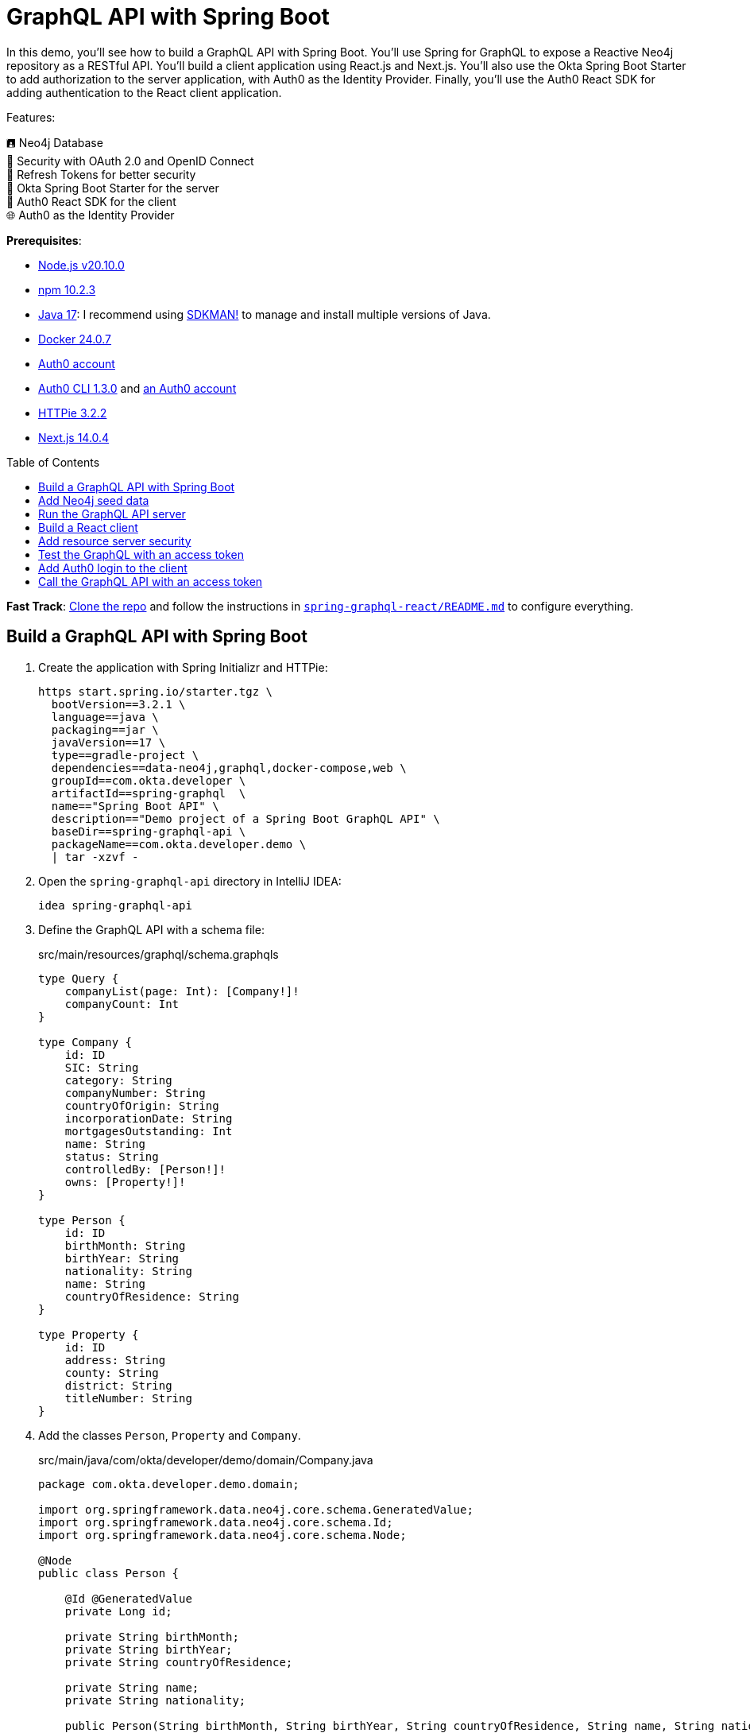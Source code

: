:experimental:
:commandkey: &#8984;
:toc: macro
:source-highlighter: highlight.js

= GraphQL API with Spring Boot

In this demo, you'll see how to build a GraphQL API with Spring Boot. You'll use Spring for GraphQL to expose a Reactive Neo4j repository as a RESTful API. You'll build a client application using React.js and Next.js. You'll also use the Okta Spring Boot Starter to add authorization to the server application, with Auth0 as the Identity Provider. Finally, you'll use the Auth0 React SDK for adding authentication to the React client application.

Features:

🖪 Neo4j Database +
🔐 Security with OAuth 2.0 and OpenID Connect +
🌟 Refresh Tokens for better security +
🔧 Okta Spring Boot Starter for the server +
🔧 Auth0 React SDK for the client +
🌐 Auth0 as the Identity Provider

**Prerequisites**:

- https://docs.npmjs.com/downloading-and-installing-node-js-and-npm[Node.js v20.10.0]
- https://docs.npmjs.com/downloading-and-installing-node-js-and-npm[npm 10.2.3]
- https://adoptium.net/[Java 17]: I recommend using https://sdkman.io/[SDKMAN!] to manage and install multiple versions of Java.
- https://docs.docker.com/desktop/[Docker 24.0.7]
- https://auth0.com/signup[Auth0 account]
- https://github.com/auth0/auth0-cli#installation[Auth0 CLI 1.3.0] and https://auth0.com/signup[an Auth0 account]
- https://httpie.io/[HTTPie 3.2.2]
- https://nextjs.org/[Next.js 14.0.4]


toc::[]

**Fast Track**: https://github.com/oktadev/auth0-java-microservices-examples[Clone the repo] and follow the instructions in link:README.md[`spring-graphql-react/README.md`] to configure everything.

== Build a GraphQL API with Spring Boot

. Create the application with Spring Initializr and HTTPie:
+
[source,shell]
----
https start.spring.io/starter.tgz \
  bootVersion==3.2.1 \
  language==java \
  packaging==jar \
  javaVersion==17 \
  type==gradle-project \
  dependencies==data-neo4j,graphql,docker-compose,web \
  groupId==com.okta.developer \
  artifactId==spring-graphql  \
  name=="Spring Boot API" \
  description=="Demo project of a Spring Boot GraphQL API" \
  baseDir==spring-graphql-api \
  packageName==com.okta.developer.demo \
  | tar -xzvf -
----

. Open the `spring-graphql-api` directory in IntelliJ IDEA:
+
    idea spring-graphql-api

. Define the GraphQL API with a schema file:
+
[source,graphql]
.src/main/resources/graphql/schema.graphqls
----
type Query {
    companyList(page: Int): [Company!]!
    companyCount: Int
}

type Company {
    id: ID
    SIC: String
    category: String
    companyNumber: String
    countryOfOrigin: String
    incorporationDate: String
    mortgagesOutstanding: Int
    name: String
    status: String
    controlledBy: [Person!]!
    owns: [Property!]!
}

type Person {
    id: ID
    birthMonth: String
    birthYear: String
    nationality: String
    name: String
    countryOfResidence: String
}

type Property {
    id: ID
    address: String
    county: String
    district: String
    titleNumber: String
}
----

. Add the classes `Person`, `Property` and `Company`.
+
[source,java]
.src/main/java/com/okta/developer/demo/domain/Company.java
----
package com.okta.developer.demo.domain;

import org.springframework.data.neo4j.core.schema.GeneratedValue;
import org.springframework.data.neo4j.core.schema.Id;
import org.springframework.data.neo4j.core.schema.Node;

@Node
public class Person {

    @Id @GeneratedValue
    private Long id;

    private String birthMonth;
    private String birthYear;
    private String countryOfResidence;

    private String name;
    private String nationality;

    public Person(String birthMonth, String birthYear, String countryOfResidence, String name, String nationality) {
        this.id = null;
        this.birthMonth = birthMonth;
        this.birthYear = birthYear;
        this.countryOfResidence = countryOfResidence;
        this.name = name;
        this.nationality = nationality;
    }

    public Person withId(Long id) {
        if (this.id.equals(id)) {
            return this;
        } else {
            Person newObject = new Person(this.birthMonth, this.birthYear, this.countryOfResidence, this.name, this.nationality);
            newObject.id = id;
            return newObject;
        }
    }

    public String getBirthMonth() {
        return birthMonth;
    }

    public void setBirthMonth(String birthMonth) {
        this.birthMonth = birthMonth;
    }

    public String getBirthYear() {
        return birthYear;
    }

    public void setBirthYear(String birthYear) {
        this.birthYear = birthYear;
    }

    public String getCountryOfResidence() {
        return countryOfResidence;
    }

    public void setCountryOfResidence(String countryOfResidence) {
        this.countryOfResidence = countryOfResidence;
    }

    public String getName() {
        return name;
    }

    public void setName(String name) {
        this.name = name;
    }

    public String getNationality() {
        return nationality;
    }

    public void setNationality(String nationality) {
        this.nationality = nationality;
    }

    public Long getId() {
        return this.id;
    }
}
----
+
[source,java]
.src/main/java/com/okta/developer/demo/domain/Property.java
----
package com.okta.developer.demo.domain;

import org.springframework.data.neo4j.core.schema.GeneratedValue;
import org.springframework.data.neo4j.core.schema.Id;
import org.springframework.data.neo4j.core.schema.Node;

@Node
public class Property {

    @Id
    @GeneratedValue  private Long id;
    private String address;
    private String county;
    private String district;
    private String titleNumber;

    public Property(String address, String county, String district, String titleNumber) {
        this.id = null;
        this.address = address;
        this.county = county;
        this.district = district;
        this.titleNumber = titleNumber;
    }

    public Property withId(Long id) {
        if (this.id.equals(id)) {
            return this;
        } else {
            Property newObject = new Property(this.address, this.county, this.district, this.titleNumber);
            newObject.id = id;
            return newObject;
        }
    }

    public String getAddress() {
        return address;
    }

    public void setAddress(String address) {
        this.address = address;
    }

    public String getCounty() {
        return county;
    }

    public void setCounty(String county) {
        this.county = county;
    }

    public String getDistrict() {
        return district;
    }

    public void setDistrict(String district) {
        this.district = district;
    }

    public String getTitleNumber() {
        return titleNumber;
    }

    public void setTitleNumber(String titleNumber) {
        this.titleNumber = titleNumber;
    }
}
----
+
[source,java]
.src/main/java/com/okta/developer/demo/domain/Company.java
----
package com.okta.developer.demo.domain;

import org.springframework.data.neo4j.core.schema.GeneratedValue;
import org.springframework.data.neo4j.core.schema.Id;
import org.springframework.data.neo4j.core.schema.Node;
import org.springframework.data.neo4j.core.schema.Relationship;

import java.time.LocalDate;
import java.util.ArrayList;
import java.util.List;

@Node
public class Company {
    @Id
    @GeneratedValue
    private Long id;
    private String SIC;
    private String category;
    private String companyNumber;
    private String countryOfOrigin;
    private LocalDate incorporationDate;
    private Integer mortgagesOutstanding;
    private String name;
    private String status;

    // Mapped automatically
    private List<Property> owns = new ArrayList<>();

    @Relationship(type = "HAS_CONTROL", direction = Relationship.Direction.INCOMING)
    private List<Person> controlledBy = new ArrayList<>();

    public Company(String SIC, String category, String companyNumber, String countryOfOrigin, LocalDate incorporationDate, Integer mortgagesOutstanding, String name, String status) {
        this.id = null;
        this.SIC = SIC;
        this.category = category;
        this.companyNumber = companyNumber;
        this.countryOfOrigin = countryOfOrigin;
        this.incorporationDate = incorporationDate;
        this.mortgagesOutstanding = mortgagesOutstanding;
        this.name = name;
        this.status = status;
    }

    public Company withId(Long id) {
        if (this.id.equals(id)) {
            return this;
        } else {
            Company newObject = new Company(this.SIC, this.category, this.companyNumber, this.countryOfOrigin, this.incorporationDate, this.mortgagesOutstanding, this.name, this.status);
            newObject.id = id;
            return newObject;
        }
    }

    public String getSIC() {
        return SIC;
    }

    public void setSIC(String SIC) {
        this.SIC = SIC;
    }

    public String getCategory() {
        return category;
    }

    public void setCategory(String category) {
        this.category = category;
    }

    public String getCompanyNumber() {
        return companyNumber;
    }

    public void setCompanyNumber(String companyNumber) {
        this.companyNumber = companyNumber;
    }

    public String getCountryOfOrigin() {
        return countryOfOrigin;
    }

    public void setCountryOfOrigin(String countryOfOrigin) {
        this.countryOfOrigin = countryOfOrigin;
    }

    public LocalDate getIncorporationDate() {
        return incorporationDate;
    }

    public void setIncorporationDate(LocalDate incorporationDate) {
        this.incorporationDate = incorporationDate;
    }

    public Integer getMortgagesOutstanding() {
        return mortgagesOutstanding;
    }

    public void setMortgagesOutstanding(Integer mortgagesOutstanding) {
        this.mortgagesOutstanding = mortgagesOutstanding;
    }

    public String getName() {
        return name;
    }

    public void setName(String name) {
        this.name = name;
    }

    public String getStatus() {
        return status;
    }

    public void setStatus(String status) {
        this.status = status;
    }
}
----

. Add the `CompanyRepository` interface:
+
[source,java]
.src/main/java/com/okta/developer/demo/repository/CompanyRepository.java
----
package com.okta.developer.demo.repository;

import com.okta.developer.demo.domain.Company;
import org.springframework.data.neo4j.repository.ReactiveNeo4jRepository;

public interface CompanyRepository extends ReactiveNeo4jRepository<Company, Long> {

}
----

. Create the configuration class `GraphQLConfig` and `SpringBootApiConfig`:
+
[source,java]
.src/main/java/com/okta/developer/demo/GraphQLConfig.java
----
package com.okta.developer.demo;

import org.slf4j.Logger;
import org.slf4j.LoggerFactory;
import org.springframework.boot.autoconfigure.graphql.GraphQlSourceBuilderCustomizer;
import org.springframework.context.annotation.Bean;
import org.springframework.context.annotation.Configuration;

@Configuration(proxyBeanMethods = false)
class GraphQLConfig {

    private static Logger logger = LoggerFactory.getLogger("graphql");

    @Bean
    public GraphQlSourceBuilderCustomizer sourceBuilderCustomizer() {
        return (builder) ->
                builder.inspectSchemaMappings(report -> {
                    logger.debug(report.toString());
                });
    }
}
----
+
[source,java]
.src/main/java/com/okta/developer/demo/SpringBootApiConfig.java
----
package com.okta.developer.demo;

import org.neo4j.driver.Driver;
import org.springframework.context.annotation.Bean;
import org.springframework.context.annotation.Configuration;
import org.springframework.data.neo4j.core.ReactiveDatabaseSelectionProvider;
import org.springframework.data.neo4j.core.transaction.ReactiveNeo4jTransactionManager;
import org.springframework.data.neo4j.repository.config.ReactiveNeo4jRepositoryConfigurationExtension;
import org.springframework.transaction.ReactiveTransactionManager;

@Configuration
public class SpringBootApiConfig {

    @Bean(ReactiveNeo4jRepositoryConfigurationExtension.DEFAULT_TRANSACTION_MANAGER_BEAN_NAME) //Required for neo4j
    public ReactiveTransactionManager reactiveTransactionManager(
            Driver driver,
            ReactiveDatabaseSelectionProvider databaseNameProvider) {
        return new ReactiveNeo4jTransactionManager(driver, databaseNameProvider);
    }
}
----

. Create the `CompanyController` class with endpoints matching the GraphQL schema:
+
[source,java]
.src/main/java/com/okta/developer/demo/controller/CompanyController.java
----
package com.okta.developer.demo.controller;

import com.okta.developer.demo.domain.Company;
import com.okta.developer.demo.repository.CompanyRepository;
import org.springframework.beans.factory.annotation.Autowired;
import org.springframework.graphql.data.method.annotation.Argument;
import org.springframework.graphql.data.method.annotation.QueryMapping;
import org.springframework.stereotype.Controller;
import reactor.core.publisher.Flux;
import reactor.core.publisher.Mono;

@Controller
public class CompanyController {

    @Autowired
    private CompanyRepository companyRepository;

    @QueryMapping
    public Flux<Company> companyList(@Argument Long page) {
        return companyRepository.findAll().skip(page * 10).take(10);
    }

    @QueryMapping
    public Mono<Long> companyCount() {
        return companyRepository.count();
    }
}
----

. Add the `CompanyControllerTest` class and a test query file:
+
[source,java]
.src/test/java/com/okta/developer/demo/controller/CompanyControllerTest.java
----
package com.okta.developer.demo.controller;

import com.okta.developer.demo.domain.Company;
import com.okta.developer.demo.repository.CompanyRepository;
import org.junit.jupiter.api.Test;
import org.springframework.beans.factory.annotation.Autowired;
import org.springframework.boot.test.autoconfigure.graphql.GraphQlTest;
import org.springframework.boot.test.mock.mockito.MockBean;
import org.springframework.graphql.test.tester.GraphQlTester;
import reactor.core.publisher.Flux;

import java.time.LocalDate;

import static org.mockito.Mockito.when;

@GraphQlTest(CompanyController.class)
public class CompanyControllerTests {

    @Autowired
    private GraphQlTester graphQlTester;

    @MockBean
    private CompanyRepository companyRepository;

    @Test
    void shouldGetCompanies() {

        when(this.companyRepository.findAll())
                .thenReturn(Flux.just(new Company(
                        "1234",
                        "private",
                        "12345678",
                        "UK",
                        LocalDate.of(2020, 1, 1),
                        0,
                        "Test Company",
                        "active")));

        this.graphQlTester
                .documentName("companyList")
                .variable("page", 0)
                .execute()
                .path("companyList")
                .matchesJson("""
                    [{
                        "id": null,
                        "SIC": "1234",
                        "name": "Test Company",
                        "status": "active",
                        "category": "private",
                        "companyNumber": "12345678",
                        "countryOfOrigin": "UK"
                    }]
                """);
    }
}
----
+
[source, graphql]
.src/test/resources/graphql-test/companyList.graphql
----
query companyList($page: Int) {
    companyList(page: $page) {
        id
        SIC
        name
        status
        category
        companyNumber
        countryOfOrigin
    }
}
----

. Update the test configuration in `build.gradle` file, so passed tests are logged:
+
[source,groovy]
----
tasks.named('test') {
    useJUnitPlatform()

    testLogging {
        // set options for log level LIFECYCLE
        events "failed", "passed"
    }
}
----

. Run the tests:
+
[source,shell]
----
./gradlew test
----

== Add Neo4j seed data

. Add Neo4j migrations dependency to `build.gradle` file, for the seed data insertion:
+
[source,groovy]
.build.gradle
----
dependencies {
    ...
    implementation 'eu.michael-simons.neo4j:neo4j-migrations-spring-boot-starter:2.8.2'
    ...
}
----

. Create the directory `src/main/resources/neo4j/migrations` and the following migration files:
+
[source,cypher]
.src/main/resources/neo4j/migrations/V001__Constraint.cypher
----
CREATE CONSTRAINT FOR (c:Company) REQUIRE c.companyNumber IS UNIQUE;
CREATE CONSTRAINT FOR (p:Person) REQUIRE (p.birthMonth, p.birthYear, p.name) IS UNIQUE;
CREATE CONSTRAINT FOR (p:Property) REQUIRE p.titleNumber IS UNIQUE;
----
+
[source,cypher]
.src/main/resources/neo4j/migrations/V002__Company.cypher
----
LOAD CSV WITH HEADERS FROM "file:///PSCAmericans.csv" AS row
MERGE (c:Company {companyNumber: row.company_number})
RETURN COUNT(*);
----
+
[source,cypher]
.src/main/resources/neo4j/migrations/V003__Person.cypher
----
LOAD CSV WITH HEADERS FROM "file:///PSCAmericans.csv" AS row
MERGE (p:Person {name: row.`data.name`, birthYear: row.`data.date_of_birth.year`, birthMonth: row.`data.date_of_birth.month`})
  ON CREATE SET p.nationality = row.`data.nationality`,
  p.countryOfResidence = row.`data.country_of_residence`
RETURN COUNT(*);
----
+
[source,cypher]
.src/main/resources/neo4j/migrations/V004__PersonCompany.cypher
----
LOAD CSV WITH HEADERS FROM "file:///PSCAmericans.csv" AS row
MATCH (c:Company {companyNumber: row.company_number})
MATCH (p:Person {name: row.`data.name`, birthYear: row.`data.date_of_birth.year`, birthMonth: row.`data.date_of_birth.month`})
MERGE (p)-[r:HAS_CONTROL]->(c)
SET r.nature = split(replace(replace(replace(row.`data.natures_of_control`, "[",""),"]",""),  '"', ""), ",")
RETURN COUNT(*);
----
+
[source,cypher]
.src/main/resources/neo4j/migrations/V005__CompanyData.cypher
----
LOAD CSV WITH HEADERS FROM "file:///CompanyDataAmericans.csv" AS row
MATCH (c:Company {companyNumber: row.` CompanyNumber`})
SET c.name = row.CompanyName,
c.mortgagesOutstanding = toInteger(row.`Mortgages.NumMortOutstanding`),
c.incorporationDate = Date(Datetime({epochSeconds: apoc.date.parse(row.IncorporationDate,'s','dd/MM/yyyy')})),
c.SIC = row.`SICCode.SicText_1`,
c.countryOfOrigin = row.CountryOfOrigin,
c.status = row.CompanyStatus,
c.category = row.CompanyCategory;
----
+
[source,cypher]
.src/main/resources/neo4j/migrations/V006__Land.cypher
----
LOAD CSV WITH HEADERS FROM "file:///LandOwnershipAmericans.csv" AS row
MATCH (c:Company {companyNumber: row.`Company Registration No. (1)`})
MERGE (p:Property {titleNumber: row.`Title Number`})
SET p.address = row.`Property Address`,
p.county  = row.County,
p.price   = toInteger(row.`Price Paid`),
p.district = row.District
MERGE (c)-[r:OWNS]->(p)
WITH row, c,r,p WHERE row.`Date Proprietor Added` IS NOT NULL
SET r.date = Date(Datetime({epochSeconds: apoc.date.parse(row.`Date Proprietor Added`,'s','dd-MM-yyyy')}));
CREATE INDEX FOR (c:Company) ON c.incorporationDate;
----

. Update the `application.properties` file:
+
[source,properties]
.src/main/resources/application.properties
----
spring.graphql.graphiql.enabled=true
spring.graphql.schema.introspection.enabled=true
org.neo4j.migrations.transaction-mode=PER_STATEMENT


spring.graphql.cors.allowed-origins=http://localhost:3000
----

. Create an `.env` file in the server root to store the Neo4j credentials:
+
[source,shell]
..env
----
export NEO4J_PASSWORD=verysecret
----
+
Add the file to `.gitignore`

. Download the seed files to an empty directory, as it will be mounted to the Neo4j container:
+
- https://guides.neo4j.com/ukcompanies/data/CompanyDataAmericans.csv[CompanyDataAmericans.csv]
- https://guides.neo4j.com/ukcompanies/data/LandOwnershipAmericans.csv[LandOwnershipAmericans.csv]
- https://guides.neo4j.com/ukcompanies/data/PSCAmericans.csv[PSCAmericans.csv]

. Edit the file compose.yml and add a service for the Neo4j database.
+
[source,yaml]
.compose.yml
----
services:
  neo4j:
    image: neo4j:5
    volumes:
      - <csv-dir>:/var/lib/neo4j/import
    environment:
      - NEO4J_AUTH=neo4j/${NEO4J_PASSWORD}
      - NEO4JLABS_PLUGINS=["apoc"]
    # If you want to expose these ports outside your dev PC,
    # remove the "127.0.0.1:" prefix
    ports:
      - '127.0.0.1:7474:7474'
      - '127.0.0.1:7687:7687'
    healthcheck:
      test: ['CMD', 'wget', 'http://localhost:7474/', '-O', '-']
      interval: 5s
      timeout: 5s
      retries: 10
----
+
Replace `<csv-dir>` with the path to the CSV files downloaded before

== Run the GraphQL API server

. Start the server with `gradlew`:
+
[source,shell]
----
./gradlew bootRun
----

. Test the API with GraphiQL at `http://localhost:8080/graphiql`. In the query box on the left, paste the following query and click the play button:
+
[source,graphql]
----
{
    companyList(page: 20) {
        id
        SIC
        name
        status
        category
        companyNumber
        countryOfOrigin
    }
}
----

== Build a React client

. Create the application with `create-next-app` at the parent directory of the server application:
+
[source,shell]
----
npx create-next-app
----
+
Answer the questions as follows:
+
----
✔ What is your project named? ... react-graphql
✔ Would you like to use TypeScript? ... Yes
✔ Would you like to use ESLint? ... Yes
✔ Would you like to use Tailwind CSS? ... No
✔ Would you like to use `src/` directory? ... Yes
✔ Would you like to use App Router? (recommended) ... Yes
✔ Would you like to customize the default import alias? ... No
----

. Add the required dependencies:
+
[source,shell]
----
cd react-graphql && \
  npm install @mui/x-data-grid && \
  npm install @mui/material@5.14.5 @emotion/react @emotion/styled && \
  npm install react-use-custom-hooks && \
  npm install axios
----

. Run the client application:
+
[source,shell]
----
npm run dev
----
+
Navigate to `http://localhost:3000` and you should see the default Next.js page. Then stop the application.

. Create the API client
+
[source,tsx]
.src/services/base.tsx
----
import axios from 'axios';

export const backendAPI = axios.create({
  baseURL: process.env.NEXT_PUBLIC_API_SERVER_URL
});

export default backendAPI;
----
+
[source,tsx]
.src/services/companies.tsx
----
import { AxiosError } from 'axios';
import { backendAPI } from './base';

export type CompaniesQuery = {
  page: number;
};

export type CompanyDTO = {
  name: string;
  SIC: string;
  id: string;
  companyNumber: string;
  category: string;
};

export const CompanyApi = {

  getCompanyCount: async () => {
    try {
      const response = await backendAPI.post("/graphql", {
        query: `{
        companyCount
      }`,
      });
      return response.data.data.companyCount as number;
    } catch (error) {
      console.log("handle get company count error", error);
      if (error instanceof AxiosError) {
        let axiosError = error as AxiosError;
        if (axiosError.response?.data) {
          throw new Error(axiosError.response?.data as string);
        }
      }
      throw new Error("Unknown error, please contact the administrator");
    }
  },

  getCompanyList: async (params?: CompaniesQuery) => {
    try {
      const response = await backendAPI.post("/graphql", {
        query: `{
        companyList(page: ${params?.page || 0}) {
          name,
          SIC,
          id,
          companyNumber,
          category
        }}`,
      });
      return response.data.data.companyList as CompanyDTO[];
    } catch (error) {
      console.log("handle get companies error", error);
      if (error instanceof AxiosError) {
        let axiosError = error as AxiosError;
        if (axiosError.response?.data) {
          throw new Error(axiosError.response?.data as string);
        }
      }
      throw new Error("Unknown error, please contact the administrator");
    }
  },

};
----

. Add `.env.example` abd `.env.local` files to the client root:
+
[source,shell]
..env.example,.env.local
----
NEXT_PUBLIC_API_SERVER_URL=http://localhost:8080
----

. Create the `CompanyTable` component:
+
[source,tsx]
.src/components/company/CompanyTable.tsx
----
import { DataGrid, GridColDef, GridEventListener, GridPaginationModel } from '@mui/x-data-grid';

export interface CompanyData {
  id: string,
  name: string,
  category: string,
  companyNumber: string,
  SIC: string
}

export interface CompanyTableProps {
  rowCount: number,
  rows: CompanyData[],
  columns: GridColDef[],
  pagination: GridPaginationModel,
  onRowClick?: GridEventListener<"rowClick">
  onPageChange?: (pagination: GridPaginationModel) => void,

}

const CompanyTable = (props: CompanyTableProps) => {

  return (
    <>
      <DataGrid
        rowCount={props.rowCount}
        rows={props.rows}
        columns={props.columns}
        pageSizeOptions={[props.pagination.pageSize ]}
        initialState={{
          pagination: {
            paginationModel: { page: props.pagination.page, pageSize: props.pagination.pageSize },
          },
        }}
        density="compact"
        disableColumnMenu={true}
        disableRowSelectionOnClick={true}
        disableColumnFilter={true}
        disableDensitySelector={true}
        paginationMode="server"
        onRowClick={props.onRowClick}
        onPaginationModelChange={props.onPageChange}
      />
    </>
  );
};

export default CompanyTable;
----

. Create a loader component:
+
[source,tsx]
.src/components/loader/Loader.tsx
----
import { Box, CircularProgress, Skeleton } from '@mui/material';

const Loader = () => {
  return (
    <Box sx={{ display: 'flex', justifyContent: 'center', alignItems: 'center', height: 200 }}>
      <CircularProgress />
    </Box>
  );
}

export default Loader;
----

. Create a container component:
+
[source,tsx]
.src/components/company/CompanyTableContainer.tsx
----
import { GridColDef, GridPaginationModel } from '@mui/x-data-grid';
import CompanyTable from './CompanyTable';
import { usePathname, useRouter, useSearchParams } from 'next/navigation';
import { CompanyApi } from '@/services/companies';
import Loader from '../loader/Loader';
import { useAsync } from 'react-use-custom-hooks';

interface CompanyTableProperties {
  page?: number;
}

const columns: GridColDef[] = [
  { field: 'id', headerName: 'ID', width: 70 },
  {
    field: 'companyNumber',
    headerName: 'Company #',
    width: 100,
    sortable: false,
  },
  { field: 'name', headerName: 'Company Name', width: 350, sortable: false },
  { field: 'category', headerName: 'Category', width: 200, sortable: false },
  { field: 'SIC', headerName: 'SIC', width: 400, sortable: false },
];

const CompanyTableContainer = (props: CompanyTableProperties) => {
  const router = useRouter();
  const searchParams = useSearchParams()!;
  const pathName = usePathname();
  const page = props.page ? props.page : 1;

  const [dataList, loadingList, errorList] = useAsync(
    () => CompanyApi.getCompanyList({ page: page - 1 }),
    {},
    [page]
  );
  const [dataCount] = useAsync(() => CompanyApi.getCompanyCount(), {}, []);

  const onPageChange = (pagination: GridPaginationModel) => {
    const params = new URLSearchParams(searchParams.toString());
    const page = pagination.page + 1;
    params.set("page", page.toString());
    router.push(pathName + "?" + params.toString());
  };

  return (
    <>
      {loadingList && <Loader />}
      {errorList && <div>Error</div>}

      {!loadingList && dataList && (
        <CompanyTable
          pagination={{ page: page - 1, pageSize: 10 }}
          rowCount={dataCount}
          rows={dataList}
          columns={columns}
          onPageChange={onPageChange}
        ></CompanyTable>
      )}
    </>
  );
};

export default CompanyTableContainer;
----

. Add the `HomePage` component:
+
[source,tsx]
.src/app/HomePage.tsx
----
'use client';

import CompanyTableContainer from '@/components/company/CompanyTableContainer';
import { Box, Typography } from '@mui/material';
import { useSearchParams } from 'next/navigation';

const HomePage = () => {
  const searchParams = useSearchParams();
  const page = searchParams.get("page")
    ? parseInt(searchParams.get("page") as string)
    : 1;

  return (
    <>
      <Box>
        <Typography variant="h4" component="h1">
          Companies
        </Typography>
      </Box>
      <Box mt={2}>
        <CompanyTableContainer page={page}></CompanyTableContainer>
      </Box>
    </>
  );
};

export default HomePage;
----

. Replace the contents of `src/app/page.tsx` with the following:
+
[source,tsx]
.src/app/page.tsx
----
import HomePage from './HomePage';

const Page = () => {
  return (
    <HomePage/>
  );
}

export default Page;
----

. Add a layout component:
+
[source,tsx]
.src/layout/WideLayout.tsx
----
'use client';

import { Container, ThemeProvider, createTheme } from '@mui/material';

const theme = createTheme({
  typography: {
    fontFamily: 'inherit',
  },
});

const WideLayout = (props: { children: React.ReactNode }) => {
  return (
    <ThemeProvider theme={theme}>
      <Container maxWidth="lg" sx={{ mt: 4 }}>
        {props.children}
      </Container>
    </ThemeProvider>
  );
};

export default WideLayout;
----

. Update the root layout:
+
[source,tsx]
.src/app/layout.tsx
----
import WideLayout from '@/layout/WideLayout';
import { Ubuntu} from 'next/font/google';

const font = Ubuntu({
  subsets: ['latin'],
  weight: ['300','400','500','700'],
});

export const metadata = {
  title: "Create Next App",
  description: "Generated by create next app",
};

export default function RootLayout({
  children,
}: {
  children: React.ReactNode;
}) {
  return (
    <html lang="en">
      <body className={font.className}>
        <WideLayout>{children}</WideLayout>
      </body>
    </html>
  );
}
----

. Remove `globals.css` and `page.module.css` files.

. Run the application with:
+
[source,shell]
----
npm run dev
----

== Add resource server security

. Stop the application. Open a terminal and run `auth0 login` to configure the Auth0 CLI to get an API key for your tenant. Then, run auth0 apps create to register an OIDC app with the appropriate URLs:
+
[source,shell]
----
auth0 apps create \
  --name "GraphQL Server" \
  --description "Spring Boot GraphQL Resource Server" \
  --type regular \
  --callbacks http://localhost:8080/login/oauth2/code/okta \
  --logout-urls http://localhost:8080 \
  --reveal-secrets
----
+
. Add the `okta-spring-boot-starter` dependency:
+
[source,groovy]
.build.gradle
----
dependencies {
    ...
    implementation 'com.okta.spring:okta-spring-boot-starter:3.0.6'
    ...
}
----
+
. Set the client ID, issuer, and audience for OAuth 2.0 in the `application.properties` file:
+
[source,properties]
.src/main/resources/application.properties
----
okta.oauth2.issuer=https://<your-auth0-domain>/
okta.oauth2.client-id=<client-id>
okta.oauth2.audience=${okta.oauth2.issuer}api/v2/
----
+
. Add the client secret to the `.env` file:
+
[source,shell]
..env
----
export OKTA_OAUTH2_CLIENT_SECRET=<client-secret>
----
+
. Add the following factory method to the class `SpringBootApiConfig`, for requiring a bearer token for all requests:
+
[source,java]
.src/main/java/com/okta/developer/demo/SpringBootApiConfig.java
----
    ...
    @Bean
    public SecurityFilterChain configure(HttpSecurity http) throws Exception {
        http.oauth2ResourceServer(oauth2ResourceServer -> oauth2ResourceServer.jwt(withDefaults()));
        return http.build();
    }
    ...
----
+
. Run the API server with:
+
[source,shell]
----
./gradlew bootRun
----

== Test the GraphQL with an access token

. Get an access token with the Auth0 CLI:
+
[source,shell]
----
auth0 test token -a https://<your-auth0-domain>/api/v2/
----

. Send a request to the API server:
+
[source,shell]
----
ACCESS_TOKEN=<auth0-access-token>
----
+
[source,shell]
----
echo -E '{"query":"{\n    companyList(page: 20) {\n        id\n        SIC\n        name\n        status\n        category\n        companyNumber\n        countryOfOrigin\n    }\n}"}' | \
  http -A bearer -a $ACCESS_TOKEN POST http://localhost:8080/graphql
----

== Add Auth0 login to the client

. Stop the client. Create an Auth0 application for the client:
+
[source,shell]
----
auth0 apps create \
  --name "React client for GraphQL" \
  --description "SPA React client for a Spring GraphQL API" \
  --type spa \
  --callbacks http://localhost:3000/callback \
  --logout-urls http://localhost:3000 \
  --origins http://localhost:3000 \
  --web-origins http://localhost:3000
----
+
. Update `.env.local` with the client ID and domain:
+
[source,shell]
..env.local
----
NEXT_PUBLIC_AUTH0_DOMAIN=<your-auth0-domain>
NEXT_PUBLIC_AUTH0_CLIENT_ID=<client-id>
NEXT_PUBLIC_AUTH0_CALLBACK_URL=http://localhost:3000/callback
NEXT_PUBLIC_AUTH0_AUDIENCE=https://<your-auth0-domain>/api/v2/
----

. Add `page.tsx` as login callback:
+
[source,tsx]
.src/app/callback/page.tsx
----
import Loader from '@/components/loader/Loader';

const Page = () => {
  return <Loader/>
};

export default Page;
----

. Add the Auth0 React SDK dependency:
+
[source,shell]
----
npm install @auth0/auth0-react
----

. Create the `Auth0ProviderWithNavigate` component
+
[source,tsx]
.src/components/authentication/Auth0ProviderWithNavigate.tsx
----
import { AppState, Auth0Provider } from '@auth0/auth0-react';
import { useRouter } from 'next/navigation';
import React from 'react';

const Auth0ProviderWithNavigate = (props: { children: React.ReactNode }) => {
  const router = useRouter();

  const domain = process.env.NEXT_PUBLIC_AUTH0_DOMAIN || "";
  const clientId = process.env.NEXT_PUBLIC_AUTH0_CLIENT_ID || "";
  const redirectUri = process.env.NEXT_PUBLIC_AUTH0_CALLBACK_URL || "";
  const audience = process.env.NEXT_PUBLIC_AUTH0_AUDIENCE || "";

  const onRedirectCallback = (appState?: AppState) => {
    router.push(appState?.returnTo || window.location.pathname);
  };

  if (!(domain && clientId && redirectUri)) {
    return null;
  }

  return (
    <Auth0Provider
      domain={domain}
      clientId={clientId}
      authorizationParams={{
        audience: audience,
        redirect_uri: redirectUri,
      }}
      useRefreshTokens={true}
      onRedirectCallback={onRedirectCallback}
    >
      <>{props.children}</>
    </Auth0Provider>
  );
};

export default Auth0ProviderWithNavigate;
----

. Modify the component `WideLayout`:
+
[source,tsx]
.src/layout/WideLayout.tsx
----
'use client';

import Auth0ProviderWithNavigate from '@/components/authentication/Auth0ProviderWithNavigate';
import { Container, ThemeProvider, createTheme } from '@mui/material';

const theme = createTheme({
  typography: {
    fontFamily: 'inherit',
  },
});

const WideLayout = (props: { children: React.ReactNode }) => {
  return (
    <ThemeProvider theme={theme}>
      <Auth0ProviderWithNavigate>
        <Container maxWidth="lg" sx={{ mt: 4 }}>
          {props.children}
        </Container>
      </Auth0ProviderWithNavigate>
    </ThemeProvider>
  );
};

export default WideLayout;
----

. Create the component `AuthenticationGuard`:
+
[source,tsx]
.src/components/authentication/AuthenticationGuard.tsx
----
'use client'

import { useAuth0 } from '@auth0/auth0-react';
import { useEffect } from 'react';
import Loader from '../loader/Loader';

const AuthenticationGuard = (props: { children: React.ReactNode }) => {
  const { isLoading, isAuthenticated, error, loginWithRedirect } = useAuth0();

  useEffect(() => {
    if (!isAuthenticated && !isLoading) {
      loginWithRedirect({
        appState: { returnTo: window.location.href },
      });
    }
  }, [isAuthenticated, isLoading, loginWithRedirect]);

  if (isLoading) {
    return <Loader />;
  }
  if (error) {
    return <div>Oops... {error.message}</div>;
  }
  return <>{isAuthenticated && props.children}</>;
};

export default AuthenticationGuard;
----

. Modify the index page:
+
[source,tsx]
.src/app/page.tsx
----
import AuthenticationGuard from '@/components/authentication/AuthenticationGuard';
import HomePage from './HomePage';

const Page = () => {
  return (
    <AuthenticationGuard>
      <HomePage/>
    </AuthenticationGuard>
  );
};

export default Page;
----

== Call the GraphQL API with an access token

. Add request interceptors to the `backendAPI`
+
[source,tsx]
.src/services/auth.tsx
----
import backendAPI from './base';

let requestInterceptor: number;
let responseInterceptor: number;

export const clearInterceptors = () => {
  backendAPI.interceptors.request.eject(requestInterceptor);
  backendAPI.interceptors.response.eject(responseInterceptor);
};

export const setInterceptors = (accessToken: String) => {

  clearInterceptors();

  requestInterceptor = backendAPI.interceptors.request.use(
    // @ts-expect-error
    function (config) {
      return {
        ...config,
        headers: {
          ...config.headers,
          Authorization: `Bearer ${accessToken}`,
        },
      };
    },
    function (error) {
      console.log("request interceptor error", error);
      return Promise.reject(error);
    }
  );
};
----

. Create the `useAccessToken` hook:
+
[source,tsx]
.src/hooks/useAccessToken.tsx
----
import { setInterceptors } from '@/services/auth';
import { useAuth0 } from '@auth0/auth0-react';
import { useCallback, useState } from 'react';

export const useAccessToken = () => {
  const { isAuthenticated, getAccessTokenSilently } = useAuth0();
  const [accessToken, setAccessToken] = useState("");

  const saveAccessToken = useCallback(async () => {
    if (isAuthenticated) {
      try {
        const tokenValue = await getAccessTokenSilently();
        if (accessToken !== tokenValue) {
          setInterceptors(tokenValue);
          setAccessToken(tokenValue);
        }
      } catch (err) {
        // Inactivity timeout
        console.log("getAccessTokenSilently error", err);
      }
    }
  }, [getAccessTokenSilently, isAuthenticated, accessToken]);

  return {
    saveAccessToken,
  };
};
----

. Create the `useAsyncWithToken` hook:
+
[source,tsx]
.src/hooks/useAsyncWithToken.tsx
----
import { useAccessToken } from './useAccessToken';
import { useAsync } from 'react-use-custom-hooks';

export const useAsyncWithToken = <T, P, E = string>(
  asyncOperation: () => Promise<T>, deps: any[]
) => {
  const { saveAccessToken } = useAccessToken();
  const [ data, loading, error ] = useAsync(async () => {
    await saveAccessToken();
    return asyncOperation();
  }, {},  deps);

  return {
    data,
    loading,
    error
  };
};
----

. Update the calls in `CompanyTableContainer`:
+
[source,diff]
.src/components/company/CompanyTableContainer.tsx
----
- import { useAsync } from 'react-use-custom-hooks';
+ import { useAsyncWithToken } from '@/hooks/useAsyncWithToken';

...
- const [dataList, loadingList, errorList] = useAsync(
-   () => CompanyApi.getCompanyList({ page: page - 1 }),
-   {},
-   [page]
-  );
- const [dataCount] = useAsync(() => CompanyApi.getCompanyCount(), {}, []);
+ const {
+   data: dataList,
+   loading: loadingList,
+   error: errorList,
+ } = useAsyncWithToken(
+   () => CompanyApi.getCompanyList({ page: page - 1}),
+   [props.page]
+ );
+
+ const { data: dataCount } = useAsyncWithToken(
+   () => CompanyApi.getCompanyCount(),
+   []
+ );
...
----

. Run the application with:
+
[source,shell]
----
npm run dev
----

. Test the application at `http://localhost:3000`
